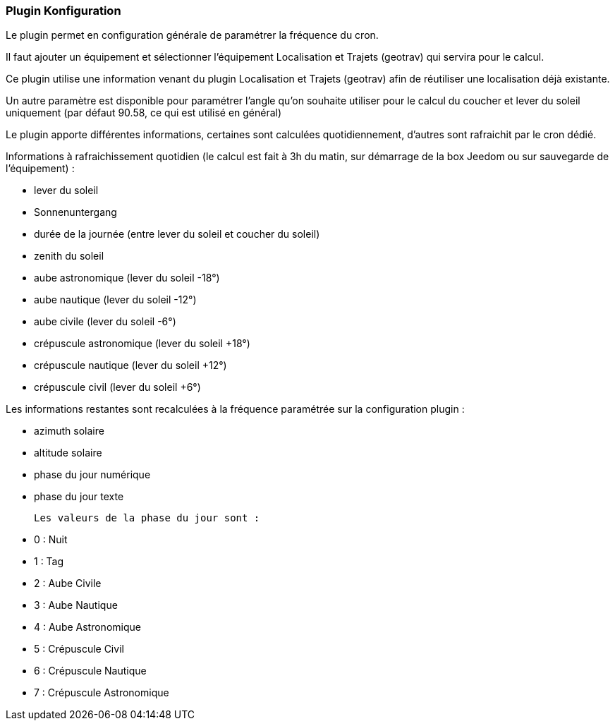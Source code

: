 === Plugin Konfiguration

Le plugin permet en configuration générale de paramétrer la fréquence du cron.

Il faut ajouter un équipement et sélectionner l'équipement Localisation et Trajets (geotrav) qui servira pour le calcul.

Ce plugin utilise une information venant du plugin Localisation et Trajets (geotrav) afin de réutiliser une localisation déjà existante.

Un autre paramètre est disponible pour paramétrer l'angle qu'on souhaite utiliser pour le calcul du coucher et lever du soleil uniquement (par défaut 90.58, ce qui est utilisé en général)

Le plugin apporte différentes informations, certaines sont calculées quotidiennement, d'autres sont rafraichit par le cron dédié.


Informations à rafraichissement quotidien (le calcul est fait à 3h du matin, sur démarrage de la box Jeedom ou sur sauvegarde de l'équipement) :

  - lever du soleil

  - Sonnenuntergang

  - durée de la journée (entre lever du soleil et coucher du soleil)

  - zenith du soleil

  - aube astronomique (lever du soleil -18°)

  - aube nautique (lever du soleil -12°)

  - aube civile (lever du soleil -6°)

  - crépuscule astronomique (lever du soleil +18°)

  - crépuscule nautique (lever du soleil +12°)

  - crépuscule civil (lever du soleil +6°)

Les informations restantes sont recalculées à la fréquence paramétrée sur la configuration plugin :

  - azimuth solaire

  - altitude solaire

  - phase du jour numérique

  - phase du jour texte

  Les valeurs de la phase du jour sont :

    - 0 : Nuit

    - 1 : Tag

    - 2 : Aube Civile

    - 3 : Aube Nautique

    - 4 : Aube Astronomique

    - 5 : Crépuscule Civil

    - 6 : Crépuscule Nautique

    - 7 : Crépuscule Astronomique